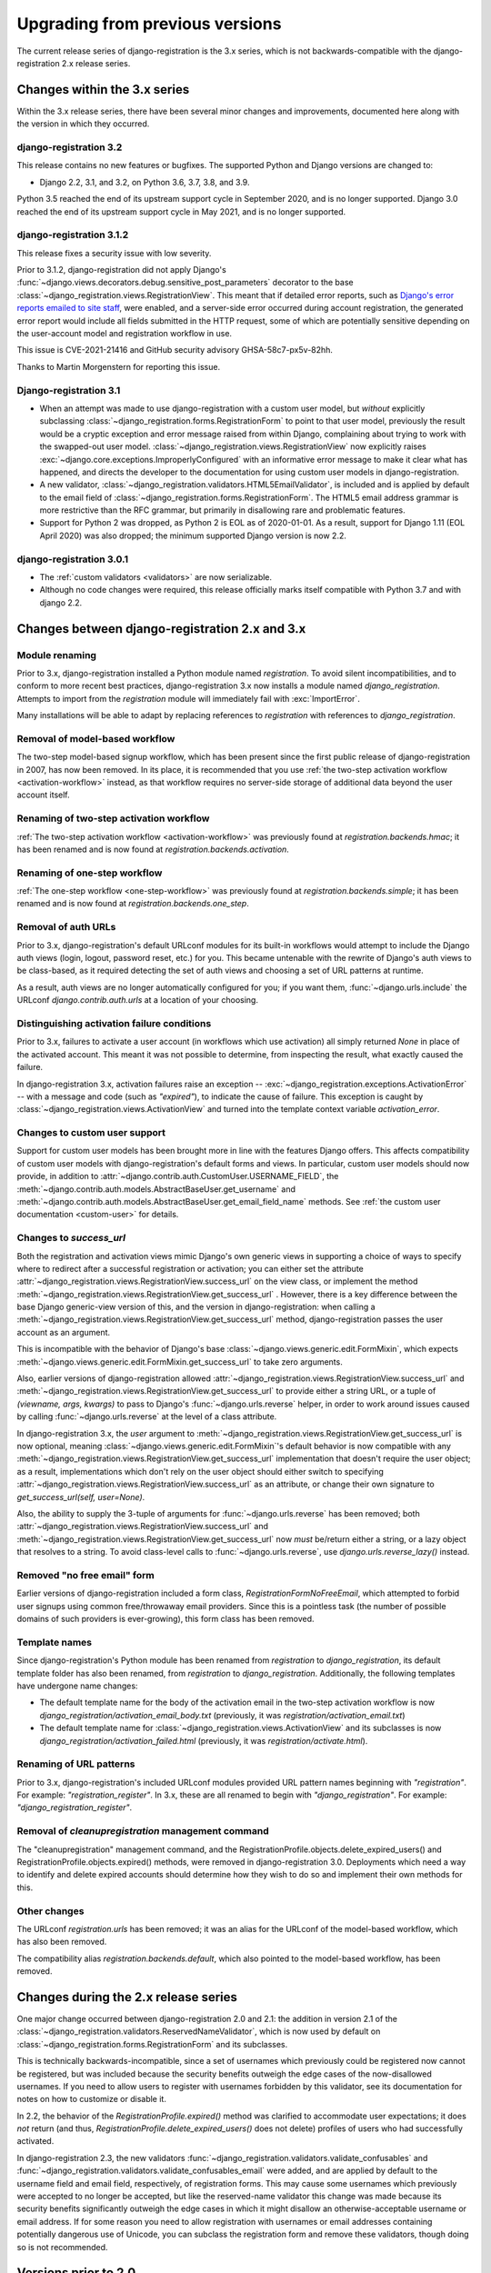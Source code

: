 .. _upgrade:


Upgrading from previous versions
================================

The current release series of django-registration is the 3.x series,
which is not backwards-compatible with the django-registration 2.x
release series.


Changes within the 3.x series
-----------------------------

Within the 3.x release series, there have been several minor changes
and improvements, documented here along with the version in which they
occurred.

django-registration 3.2
~~~~~~~~~~~~~~~~~~~~~~~

This release contains no new features or bugfixes. The supported
Python and Django versions are changed to:

* Django 2.2, 3.1, and 3.2, on Python 3.6, 3.7, 3.8, and 3.9.

Python 3.5 reached the end of its upstream support cycle in September
2020, and is no longer supported. Django 3.0 reached the end of its
upstream support cycle in May 2021, and is no longer supported.

django-registration 3.1.2
~~~~~~~~~~~~~~~~~~~~~~~~~

This release fixes a security issue with low severity.

Prior to 3.1.2, django-registration did not apply Django's
:func:`~django.views.decorators.debug.sensitive_post_parameters`
decorator to the base
:class:`~django_registration.views.RegistrationView`. This meant that
if detailed error reports, such as `Django's error reports emailed to
site staff
<https://docs.djangoproject.com/en/3.1/howto/error-reporting/#email-reports>`_,
were enabled, and a server-side error occurred during account
registration, the generated error report would include all fields
submitted in the HTTP request, some of which are potentially sensitive
depending on the user-account model and registration workflow in use.

This issue is CVE-2021-21416 and GitHub security advisory
GHSA-58c7-px5v-82hh.

Thanks to Martin Morgenstern for reporting this issue.

Django-registration 3.1
~~~~~~~~~~~~~~~~~~~~~~~

* When an attempt was made to use django-registration with a custom
  user model, but *without* explicitly subclassing
  :class:`~django_registration.forms.RegistrationForm` to point to
  that user model, previously the result would be a cryptic exception
  and error message raised from within Django, complaining about
  trying to work with the swapped-out user
  model. :class:`~django_registration.views.RegistrationView` now
  explicitly raises
  :exc:`~django.core.exceptions.ImproperlyConfigured` with an
  informative error message to make it clear what has happened, and
  directs the developer to the documentation for using custom user
  models in django-registration.

* A new validator,
  :class:`~django_registration.validators.HTML5EmailValidator`, is
  included and is applied by default to the email field of
  :class:`~django_registration.forms.RegistrationForm`. The HTML5
  email address grammar is more restrictive than the RFC grammar, but
  primarily in disallowing rare and problematic features.

* Support for Python 2 was dropped, as Python 2 is EOL as of
  2020-01-01. As a result, support for Django 1.11 (EOL April 2020)
  was also dropped; the minimum supported Django version is now 2.2.


django-registration 3.0.1
~~~~~~~~~~~~~~~~~~~~~~~~~

* The :ref:`custom validators <validators>` are now serializable.

* Although no code changes were required, this release officially
  marks itself compatible with Python 3.7 and with django 2.2.


Changes between django-registration 2.x and 3.x
-----------------------------------------------

Module renaming
~~~~~~~~~~~~~~~

Prior to 3.x, django-registration installed a Python module named
`registration`. To avoid silent incompatibilities, and to conform to
more recent best practices, django-registration 3.x now installs a
module named `django_registration`. Attempts to import from the
`registration` module will immediately fail with :exc:`ImportError`.

Many installations will be able to adapt by replacing references to
`registration` with references to `django_registration`.


Removal of model-based workflow
~~~~~~~~~~~~~~~~~~~~~~~~~~~~~~~

The two-step model-based signup workflow, which has been present since
the first public release of django-registration in 2007, has now been
removed. In its place, it is recommended that you use :ref:`the
two-step activation workflow <activation-workflow>` instead, as that
workflow requires no server-side storage of additional data beyond the
user account itself.


Renaming of two-step activation workflow
~~~~~~~~~~~~~~~~~~~~~~~~~~~~~~~~~~~~~~~~

:ref:`The two-step activation workflow <activation-workflow>` was
previously found at `registration.backends.hmac`; it has been
renamed and is now found at `registration.backends.activation`.


Renaming of one-step workflow
~~~~~~~~~~~~~~~~~~~~~~~~~~~~~

:ref:`The one-step workflow <one-step-workflow>` was previously found
at `registration.backends.simple`; it has been renamed and is now
found at `registration.backends.one_step`.


Removal of auth URLs
~~~~~~~~~~~~~~~~~~~~

Prior to 3.x, django-registration's default URLconf modules for its
built-in workflows would attempt to include the Django auth views
(login, logout, password reset, etc.) for you. This became untenable
with the rewrite of Django's auth views to be class-based, as it
required detecting the set of auth views and choosing a set of URL
patterns at runtime.

As a result, auth views are no longer automatically configured for
you; if you want them, :func:`~django.urls.include` the URLconf
`django.contrib.auth.urls` at a location of your choosing.


Distinguishing activation failure conditions
~~~~~~~~~~~~~~~~~~~~~~~~~~~~~~~~~~~~~~~~~~~~

Prior to 3.x, failures to activate a user account (in workflows which
use activation) all simply returned `None` in place of the activated
account. This meant it was not possible to determine, from inspecting
the result, what exactly caused the failure.

In django-registration 3.x, activation failures raise an exception --
:exc:`~django_registration.exceptions.ActivationError` -- with a
message and code (such as `"expired"`), to indicate the cause of
failure. This exception is caught by
:class:`~django_registration.views.ActivationView` and turned into the
template context variable `activation_error`.


Changes to custom user support
~~~~~~~~~~~~~~~~~~~~~~~~~~~~~~

Support for custom user models has been brought more in line with the
features Django offers. This affects compatibility of custom user
models with django-registration's default forms and views. In
particular, custom user models should now provide, in addition to
:attr:`~django.contrib.auth.CustomUser.USERNAME_FIELD`, the
:meth:`~django.contrib.auth.models.AbstractBaseUser.get_username` and
:meth:`~django.contrib.auth.models.AbstractBaseUser.get_email_field_name`
methods. See :ref:`the custom user documentation <custom-user>` for
details.


Changes to `success_url`
~~~~~~~~~~~~~~~~~~~~~~~~~~

Both the registration and activation views mimic Django's own generic
views in supporting a choice of ways to specify where to redirect
after a successful registration or activation; you can either set the
attribute
:attr:`~django_registration.views.RegistrationView.success_url` on the
view class, or implement the method
:meth:`~django_registration.views.RegistrationView.get_success_url`
. However, there is a key difference between the base Django
generic-view version of this, and the version in django-registration:
when calling a
:meth:`~django_registration.views.RegistrationView.get_success_url`
method, django-registration passes the user account as an argument.

This is incompatible with the behavior of Django's base
:class:`~django.views.generic.edit.FormMixin`, which expects
:meth:`~django.views.generic.edit.FormMixin.get_success_url` to take
zero arguments.

Also, earlier versions of django-registration allowed
:attr:`~django_registration.views.RegistrationView.success_url` and
:meth:`~django_registration.views.RegistrationView.get_success_url` to
provide either a string URL, or a tuple of `(viewname, args,
kwargs)` to pass to Django's :func:`~django.urls.reverse` helper, in
order to work around issues caused by calling
:func:`~django.urls.reverse` at the level of a class attribute.

In django-registration 3.x, the `user` argument to
:meth:`~django_registration.views.RegistrationView.get_success_url` is
now optional, meaning :class:`~django.views.generic.edit.FormMixin`'s
default behavior is now compatible with any
:meth:`~django_registration.views.RegistrationView.get_success_url`
implementation that doesn't require the user object; as a result,
implementations which don't rely on the user object should either
switch to specifying
:attr:`~django_registration.views.RegistrationView.success_url` as an
attribute, or change their own signature to `get_success_url(self,
user=None)`.

Also, the ability to supply the 3-tuple of arguments for
:func:`~django.urls.reverse` has been removed; both
:attr:`~django_registration.views.RegistrationView.success_url` and
:meth:`~django_registration.views.RegistrationView.get_success_url`
now *must* be/return either a string, or a lazy object that resolves
to a string. To avoid class-level calls to
:func:`~django.urls.reverse`, use `django.urls.reverse_lazy()`
instead.


Removed "no free email" form
~~~~~~~~~~~~~~~~~~~~~~~~~~~~

Earlier versions of django-registration included a form class,
`RegistrationFormNoFreeEmail`, which attempted to forbid user
signups using common free/throwaway email providers. Since this is a
pointless task (the number of possible domains of such providers is
ever-growing), this form class has been removed.


Template names
~~~~~~~~~~~~~~

Since django-registration's Python module has been renamed from
`registration` to `django_registration`, its default template
folder has also been renamed, from `registration` to
`django_registration`. Additionally, the following templates have
undergone name changes:

* The default template name for the body of the activation email in
  the two-step activation workflow is now
  `django_registration/activation_email_body.txt` (previously, it
  was `registration/activation_email.txt`)

* The default template name for
  :class:`~django_registration.views.ActivationView` and its
  subclasses is now `django_registration/activation_failed.html`
  (previously, it was `registration/activate.html`).


Renaming of URL patterns
~~~~~~~~~~~~~~~~~~~~~~~~

Prior to 3.x, django-registration's included URLconf modules provided
URL pattern names beginning with `"registration"`. For example:
`"registration_register"`. In 3.x, these are all renamed to begin
with `"django_registration"`. For example:
`"django_registration_register"`.

Removal of `cleanupregistration` management command
~~~~~~~~~~~~~~~~~~~~~~~~~~~~~~~~~~~~~~~~~~~~~~~~~~~

The "cleanupregistration" management command, and the
RegistrationProfile.objects.delete_expired_users() and
RegistrationProfile.objects.expired() methods, were removed
in django-registration 3.0.
Deployments which need a way to identify and delete
expired accounts should determine how they wish to do so
and implement their own methods for this.

Other changes
~~~~~~~~~~~~~

The URLconf `registration.urls` has been removed; it was an alias
for the URLconf of the model-based workflow, which has also been
removed.

The compatibility alias `registration.backends.default`, which also
pointed to the model-based workflow, has been removed.


Changes during the 2.x release series
-------------------------------------

One major change occurred between django-registration 2.0 and 2.1: the
addition in version 2.1 of the
:class:`~django_registration.validators.ReservedNameValidator`, which is now
used by default on :class:`~django_registration.forms.RegistrationForm` and
its subclasses.

This is technically backwards-incompatible, since a set of usernames
which previously could be registered now cannot be registered, but was
included because the security benefits outweigh the edge cases of the
now-disallowed usernames. If you need to allow users to register with
usernames forbidden by this validator, see its documentation for notes
on how to customize or disable it.

In 2.2, the behavior of the `RegistrationProfile.expired()` method
was clarified to accommodate user expectations; it does *not* return
(and thus, `RegistrationProfile.delete_expired_users()` does not
delete) profiles of users who had successfully activated.

In django-registration 2.3, the new validators
:func:`~django_registration.validators.validate_confusables` and
:func:`~django_registration.validators.validate_confusables_email` were
added, and are applied by default to the username field and email
field, respectively, of registration forms. This may cause some
usernames which previously were accepted to no longer be accepted, but
like the reserved-name validator this change was made because its
security benefits significantly outweigh the edge cases in which it
might disallow an otherwise-acceptable username or email address. If
for some reason you need to allow registration with usernames or email
addresses containing potentially dangerous use of Unicode, you can
subclass the registration form and remove these validators, though
doing so is not recommended.


Versions prior to 2.0
---------------------

A 1.0 release of django-registration existed, but the 2.x series was
compatible with it.

Prior to 1.0, the most widely-adopted version of django-registration
was 0.8; the changes from 0.8 to 2.x were large and significant, and
if any installations on 0.8 still exist and wish to upgrade to more
recent versions, it is likely the most effective route will be to
discard all code using 0.8 and start over from scratch with a 3.x
release.

